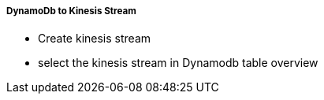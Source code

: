 ===== DynamoDb to Kinesis Stream 

* Create kinesis stream
* select the kinesis stream in Dynamodb table overview

